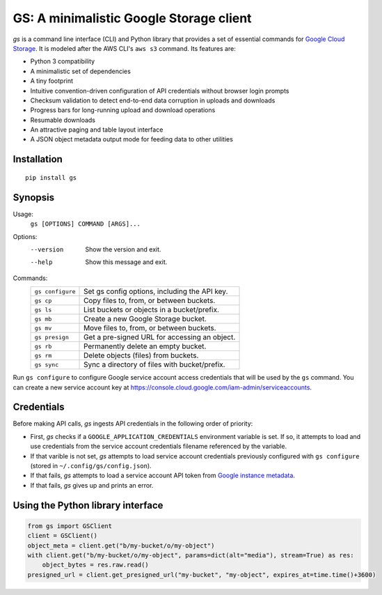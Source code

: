 GS: A minimalistic Google Storage client
========================================

*gs* is a command line interface (CLI) and Python library that provides a set of essential commands for
`Google Cloud Storage <https://cloud.google.com/storage/>`_. It is modeled after the AWS CLI's ``aws s3`` command. Its
features are:

* Python 3 compatibility
* A minimalistic set of dependencies
* A tiny footprint
* Intuitive convention-driven configuration of API credentials without browser login prompts
* Checksum validation to detect end-to-end data corruption in uploads and downloads
* Progress bars for long-running upload and download operations
* Resumable downloads
* An attractive paging and table layout interface
* A JSON object metadata output mode for feeding data to other utilities

Installation
~~~~~~~~~~~~
::

   pip install gs

Synopsis
~~~~~~~~
Usage:
  ``gs [OPTIONS] COMMAND [ARGS]...``

Options:
  --version  Show the version and exit.
  --help     Show this message and exit.

Commands:
   +------------------+--------------------------------------------------+
   | ``gs configure`` | Set gs config options, including the API key.    |
   +------------------+--------------------------------------------------+
   | ``gs cp``        | Copy files to, from, or between buckets.         |
   +------------------+--------------------------------------------------+
   | ``gs ls``        | List buckets or objects in a bucket/prefix.      |
   +------------------+--------------------------------------------------+
   | ``gs mb``        | Create a new Google Storage bucket.              |
   +------------------+--------------------------------------------------+
   | ``gs mv``        | Move files to, from, or between buckets.         |
   +------------------+--------------------------------------------------+
   | ``gs presign``   | Get a pre-signed URL for accessing an object.    |
   +------------------+--------------------------------------------------+
   | ``gs rb``        | Permanently delete an empty bucket.              |
   +------------------+--------------------------------------------------+
   | ``gs rm``        | Delete objects (files) from buckets.             |
   +------------------+--------------------------------------------------+
   | ``gs sync``      | Sync a directory of files with bucket/prefix.    |
   +------------------+--------------------------------------------------+

Run ``gs configure`` to configure Google service account access credentials that will be used by the
``gs`` command. You can create a new service account key at https://console.cloud.google.com/iam-admin/serviceaccounts.

Credentials
~~~~~~~~~~~
Before making API calls, *gs* ingests API credentials in the following order of priority:

- First, *gs* checks if a ``GOOGLE_APPLICATION_CREDENTIALS`` environment variable is set. If so, it attempts to load and use
  credentials from the service account credentials filename referenced by the variable.
- If that varible is not set, *gs* attempts to load service account credentials previously configured with ``gs configure``
  (stored in ``~/.config/gs/config.json``).
- If that fails, *gs* attempts to load a service account API token from
  `Google instance metadata <https://cloud.google.com/compute/docs/storing-retrieving-metadata>`_.
- If that fails, *gs* gives up and prints an error.

Using the Python library interface
~~~~~~~~~~~~~~~~~~~~~~~~~~~~~~~~~~
.. code-block:: python

    from gs import GSClient
    client = GSClient()
    object_meta = client.get("b/my-bucket/o/my-object")
    with client.get("b/my-bucket/o/my-object", params=dict(alt="media"), stream=True) as res:
        object_bytes = res.raw.read()
    presigned_url = client.get_presigned_url("my-bucket", "my-object", expires_at=time.time()+3600)


.. image:: https://travis-ci.org/kislyuk/gs.png
   :target: https://travis-ci.org/kislyuk/gs
.. image:: https://img.shields.io/pypi/v/gs.svg
   :target: https://pypi.python.org/pypi/gs
.. image:: https://img.shields.io/pypi/l/gs.svg
   :target: https://pypi.python.org/pypi/gs
.. image:: https://codecov.io/gh/kislyuk/gs/branch/master/graph/badge.svg
   :target: https://codecov.io/gh/kislyuk/gs

